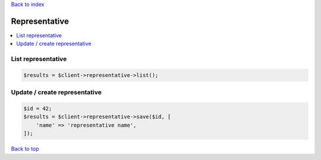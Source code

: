 .. _top:
.. title:: Representative

`Back to index <index.rst>`_

==============
Representative
==============

.. contents::
    :local:


List representative
```````````````````

.. code-block:: php
    
    $results = $client->representative->list();


Update / create representative
``````````````````````````````

.. code-block:: php
    
    $id = 42;
    $results = $client->representative->save($id, [
        'name' => 'representative name',
    ]);


`Back to top <#top>`_